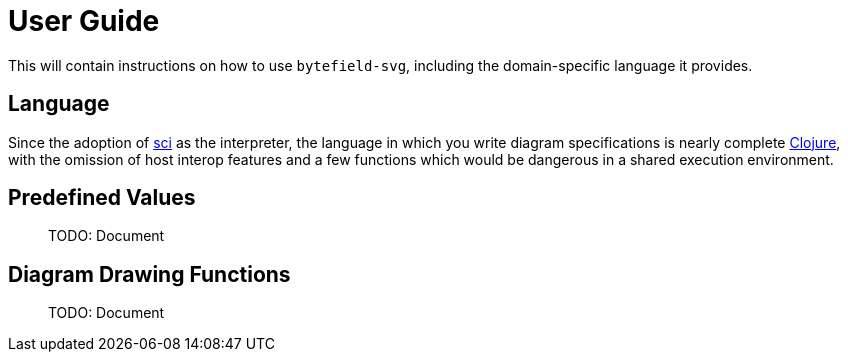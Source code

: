 = User Guide

This will contain instructions on how to use `bytefield-svg`, including
the domain-specific language it provides.

== Language

Since the adoption of https://github.com/borkdude/sci[sci] as the
interpreter, the language in which you write diagram specifications is
nearly complete https://clojure.org[Clojure], with the omission of
host interop features and a few functions which would be dangerous in
a shared execution environment.

== Predefined Values

> TODO: Document

== Diagram Drawing Functions

> TODO: Document
